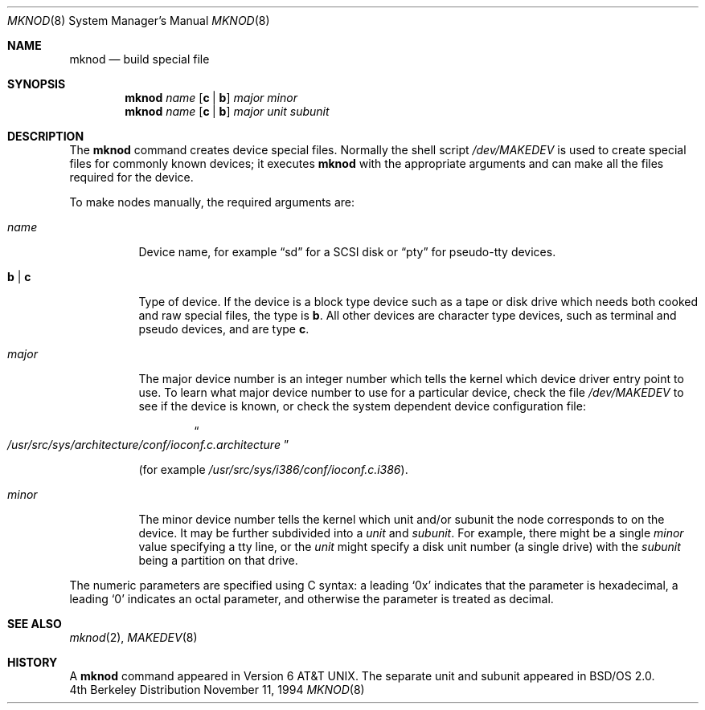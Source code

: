 .\"     BSDI    mknod.8,v 2.1 1995/02/03 07:21:44 polk Exp
.\" Copyright (c) 1980, 1991, 1993
.\"	The Regents of the University of California.  All rights reserved.
.\"
.\" Redistribution and use in source and binary forms, with or without
.\" modification, are permitted provided that the following conditions
.\" are met:
.\" 1. Redistributions of source code must retain the above copyright
.\"    notice, this list of conditions and the following disclaimer.
.\" 2. Redistributions in binary form must reproduce the above copyright
.\"    notice, this list of conditions and the following disclaimer in the
.\"    documentation and/or other materials provided with the distribution.
.\" 3. All advertising materials mentioning features or use of this software
.\"    must display the following acknowledgement:
.\"	This product includes software developed by the University of
.\"	California, Berkeley and its contributors.
.\" 4. Neither the name of the University nor the names of its contributors
.\"    may be used to endorse or promote products derived from this software
.\"    without specific prior written permission.
.\"
.\" THIS SOFTWARE IS PROVIDED BY THE REGENTS AND CONTRIBUTORS ``AS IS'' AND
.\" ANY EXPRESS OR IMPLIED WARRANTIES, INCLUDING, BUT NOT LIMITED TO, THE
.\" IMPLIED WARRANTIES OF MERCHANTABILITY AND FITNESS FOR A PARTICULAR PURPOSE
.\" ARE DISCLAIMED.  IN NO EVENT SHALL THE REGENTS OR CONTRIBUTORS BE LIABLE
.\" FOR ANY DIRECT, INDIRECT, INCIDENTAL, SPECIAL, EXEMPLARY, OR CONSEQUENTIAL
.\" DAMAGES (INCLUDING, BUT NOT LIMITED TO, PROCUREMENT OF SUBSTITUTE GOODS
.\" OR SERVICES; LOSS OF USE, DATA, OR PROFITS; OR BUSINESS INTERRUPTION)
.\" HOWEVER CAUSED AND ON ANY THEORY OF LIABILITY, WHETHER IN CONTRACT, STRICT
.\" LIABILITY, OR TORT (INCLUDING NEGLIGENCE OR OTHERWISE) ARISING IN ANY WAY
.\" OUT OF THE USE OF THIS SOFTWARE, EVEN IF ADVISED OF THE POSSIBILITY OF
.\" SUCH DAMAGE.
.\"
.\"     @(#)mknod.8	8.2 (Berkeley) 12/11/93
.\"
.Dd November 11, 1994
.Dt MKNOD 8
.Os BSD 4
.Sh NAME
.Nm mknod
.Nd build special file
.Sh SYNOPSIS
.Nm mknod
.Ar name
.Op Cm c | Cm b
.Ar major minor
.br
.Nm mknod
.Ar name
.Op Cm c | Cm b
.Ar major unit subunit
.Sh DESCRIPTION
The
.Nm mknod
command creates device special files.
Normally the shell script
.Pa /dev/MAKEDEV
is used to create special files for commonly known devices; it executes
.Nm mknod
with the appropriate arguments and can make all the files required for the
device.
.Pp
To make nodes manually, the required arguments are:
.Pp
.Bl -tag -width majorx
.It Ar name
Device name, for example
.Dq sd
for a SCSI disk or
.Dq pty
for pseudo-tty devices.
.It Cm b | Cm c
Type of device. If the
device is a block type device such as a tape or disk drive which needs
both cooked and raw special files,
the type is
.Cm b .
All other devices are character type devices, such as terminal
and pseudo devices, and are type
.Cm c .
.It Ar major
The major device number is an integer number which tells the kernel
which device driver entry point to use.  To learn what
major device number to use for a particular device, check the file
.Pa /dev/MAKEDEV
to see if the device is known, or check
the system dependent device configuration file:
.Bd -filled -offset indent
.Do Pa /usr/src/sys/ Ns Em architecture Ns
.Pa /conf/ioconf.c. Ns Em architecture Ns
.Dc
.Ed
.Pp
(for example
.Pa /usr/src/sys/i386/conf/ioconf.c.i386 ) .
.It Ar minor
The minor device number tells the kernel which unit and/or subunit
the node corresponds to on the device.
It may be further subdivided into a
.Ar unit
and
.Ar subunit .
For example, there might be a single
.Ar minor
value specifying a tty line, or the
.Ar unit
might specify a disk unit number (a single drive) with the
.Ar subunit
being a partition on that drive.
.El
.Pp
The numeric parameters are specified using C syntax:
a leading
.Ql 0x
indicates that the parameter is hexadecimal,
a leading
.Ql 0
indicates an octal parameter,
and otherwise the parameter is treated as decimal.
.Sh SEE ALSO
.Xr mknod 2 ,
.Xr MAKEDEV 8
.Sh HISTORY
A
.Nm
command appeared in Version 6 AT&T UNIX.
The separate unit and subunit appeared in BSD/OS 2.0.
